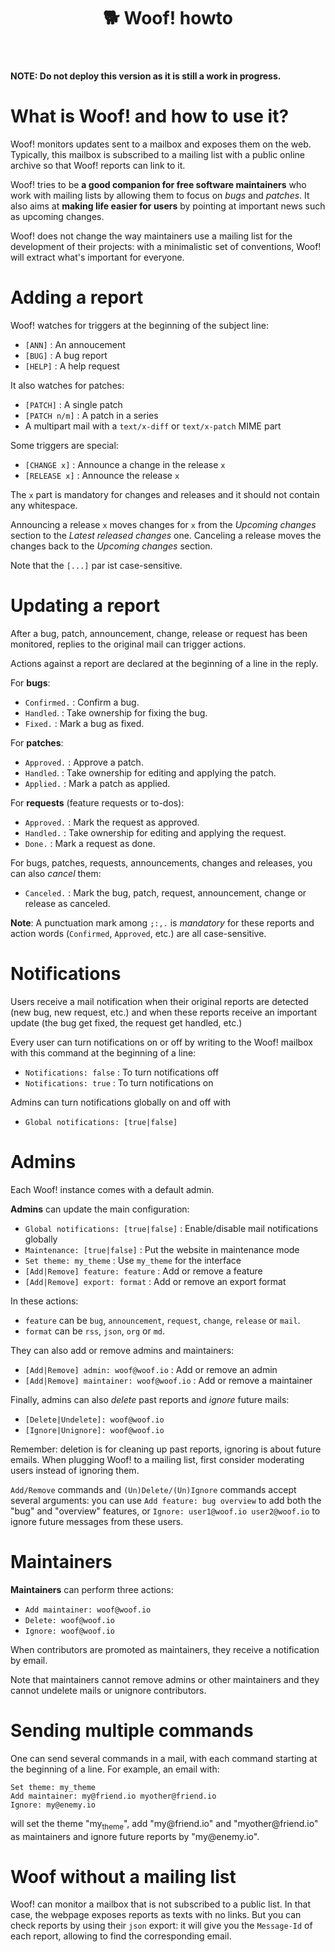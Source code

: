 #+title: 🐕 Woof! howto

#+html: <div class="container">

*NOTE: Do not deploy this version as it is still a work in progress.*

* What is Woof! and how to use it?

Woof! monitors updates sent to a mailbox and exposes them on the web.
Typically, this mailbox is subscribed to a mailing list with a public
online archive so that Woof! reports can link to it.

Woof! tries to be *a good companion for free software maintainers* who
work with mailing lists by allowing them to focus on /bugs/ and /patches/.
It also aims at *making life easier for users* by pointing at important
news such as upcoming changes.

Woof! does not change the way maintainers use a mailing list for the
development of their projects: with a minimalistic set of conventions,
Woof! will extract what's important for everyone.

* Adding a report

Woof! watches for triggers at the beginning of the subject line:

- =[ANN]= : An annoucement
- =[BUG]= : A bug report
- =[HELP]= : A help request

It also watches for patches:

- =[PATCH]= : A single patch
- =[PATCH n/m]= : A patch in a series
- A multipart mail with a =text/x-diff= or =text/x-patch= MIME part

Some triggers are special:

- =[CHANGE x]= : Announce a change in the release =x=
- =[RELEASE x]= : Announce the release =x=

The =x= part is mandatory for changes and releases and it should not
contain any whitespace.

Announcing a release =x= moves changes for =x= from the /Upcoming changes/
section to the /Latest released changes/ one.  Canceling a release moves
the changes back to the /Upcoming changes/ section.

Note that the =[...]= par ist case-sensitive.

* Updating a report

After a bug, patch, announcement, change, release or request has been
monitored, replies to the original mail can trigger actions.

Actions against a report are declared at the beginning of a line in
the reply.

For *bugs*:

- =Confirmed.= : Confirm a bug.
- =Handled=. : Take ownership for fixing the bug.
- =Fixed.= : Mark a bug as fixed.

For *patches*:

- =Approved.= : Approve a patch.
- =Handled=. : Take ownership for editing and applying the patch.
- =Applied.= : Mark a patch as applied.

For *requests* (feature requests or to-dos):

- =Approved.= : Mark the request as approved.
- =Handled.= : Take ownership for editing and applying the request.
- =Done.= : Mark a request as done.

For bugs, patches, requests, announcements, changes and releases, you
can also /cancel/ them:

- =Canceled.= : Mark the bug, patch, request, announcement, change or
  release as canceled.

*Note*: A punctuation mark among =;:,.= is /mandatory/ for these reports and
action words (=Confirmed=, =Approved=, etc.) are all case-sensitive.

* Notifications

Users receive a mail notification when their original reports are
detected (new bug, new request, etc.) and when these reports receive
an important update (the bug get fixed, the request get handled, etc.)

Every user can turn notifications on or off by writing to the Woof!
mailbox with this command at the beginning of a line:

- =Notifications: false= : To turn notifications off
- =Notifications: true= : To turn notifications on

Admins can turn notifications globally on and off with

- =Global notifications: [true|false]=

* Admins

Each Woof! instance comes with a default admin.

*Admins* can update the main configuration:

- =Global notifications: [true|false]= : Enable/disable mail notifications globally
- =Maintenance: [true|false]= : Put the website in maintenance mode
- =Set theme: my_theme= : Use =my_theme= for the interface
- =[Add|Remove] feature: feature= : Add or remove a feature
- =[Add|Remove] export: format= : Add or remove an export format

In these actions:

- =feature= can be =bug=, =announcement=, =request=, =change=, =release= or =mail=.
- =format= can be =rss=, =json=, =org= or =md=.

They can also add or remove admins and maintainers:

- =[Add|Remove] admin: woof@woof.io= : Add or remove an admin
- =[Add|Remove] maintainer: woof@woof.io= : Add or remove a maintainer

Finally, admins can also /delete/ past reports and /ignore/ future mails:

- =[Delete|Undelete]: woof@woof.io=
- =[Ignore|Unignore]: woof@woof.io=

Remember: deletion is for cleaning up past reports, ignoring is about
future emails.  When plugging Woof! to a mailing list, first consider
moderating users instead of ignoring them.

=Add/Remove= commands and =(Un)Delete/(Un)Ignore= commands accept several
arguments: you can use =Add feature: bug overview= to add both the "bug"
and "overview" features, or =Ignore: user1@woof.io user2@woof.io= to
ignore future messages from these users.

* Maintainers

*Maintainers* can perform three actions:

- =Add maintainer: woof@woof.io=
- =Delete: woof@woof.io=
- =Ignore: woof@woof.io=

When contributors are promoted as maintainers, they receive a
notification by email.

Note that maintainers cannot remove admins or other maintainers and
they cannot undelete mails or unignore contributors.

* Sending multiple commands

One can send several commands in a mail, with each command starting at
the beginning of a line.  For example, an email with:

: Set theme: my_theme
: Add maintainer: my@friend.io myother@friend.io
: Ignore: my@enemy.io

will set the theme "my_theme", add "my@friend.io" and
"myother@friend.io" as maintainers and ignore future reports by
"my@enemy.io".

* Woof without a mailing list

Woof! can monitor a mailbox that is not subscribed to a public list.
In that case, the webpage exposes reports as texts with no links.  But
you can check reports by using their =json= export: it will give you the
=Message-Id= of each report, allowing to find the corresponding email.

#+html: </div>

